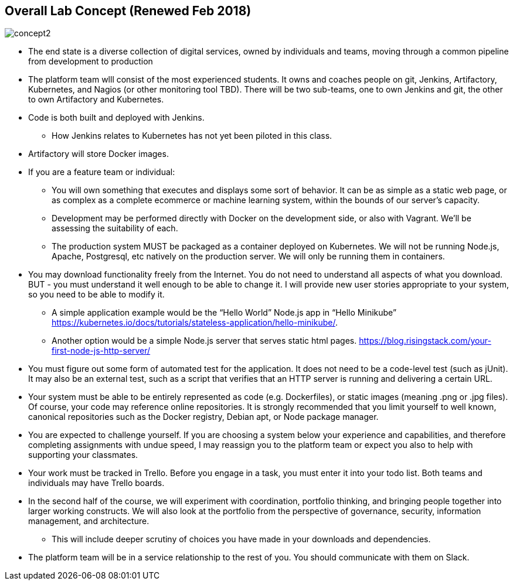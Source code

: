 == Overall Lab Concept (Renewed Feb 2018)

image::concept2.png[]

* The end state is a diverse collection of digital services, owned by individuals and teams, moving through a common pipeline from development to production
* The platform team wlll consist of the most experienced students. It owns and coaches people on git, Jenkins, Artifactory, Kubernetes, and Nagios (or other monitoring tool TBD). There will be two sub-teams, one to own Jenkins and git, the other to own Artifactory and Kubernetes.
* Code is both built and deployed with Jenkins.
** How Jenkins relates to Kubernetes has not yet been piloted in this class.
* Artifactory will store Docker images.
* If you are a feature team or individual:
** You will own something that executes and displays some sort of behavior. It can be as simple as a static web page, or as complex as a complete ecommerce or machine learning system, within the bounds of our server’s capacity.
** Development may be performed directly with Docker on the development side, or also with Vagrant. We’ll be assessing the suitability of each.
** The production system MUST be packaged as a container deployed on Kubernetes. We will not be running Node.js, Apache, Postgresql, etc natively on the production server. We will only be running them in containers.
* You may download functionality freely from the Internet. You do not need to understand all aspects of what you download. BUT - you must understand it well enough to be able to change it. I will provide new user stories appropriate to your system, so you need to be able to modify it.
** A simple application example would be the “Hello World” Node.js app in “Hello Minikube” https://kubernetes.io/docs/tutorials/stateless-application/hello-minikube/.
** Another option would be a simple Node.js server that serves static html pages. https://blog.risingstack.com/your-first-node-js-http-server/
* You must figure out some form of automated test for the application. It does not need to be a code-level test (such as jUnit). It may also be an external test, such as a script that verifies that an HTTP server is running and delivering a certain URL.
* Your system must be able to be entirely represented as code (e.g. Dockerfiles), or static images (meaning .png or .jpg files). Of course, your code may reference online repositories. It is strongly recommended that you limit yourself to well known, canonical repositories such as the Docker registry, Debian apt, or Node package manager.
* You are expected to challenge yourself. If you are choosing a system below your experience and capabilities, and therefore completing assignments with undue speed, I may reassign you to the platform team or expect you also to help with supporting your classmates.
* Your work must be tracked in Trello. Before you engage in a task, you must enter it into your todo list. Both teams and individuals may have Trello boards.
* In the second half of the course, we will experiment with coordination, portfolio thinking, and bringing people together into larger working constructs. We will also look at the portfolio from the perspective of governance, security, information management, and architecture.
** This will include deeper scrutiny of choices you have made in your downloads and dependencies.
* The platform team will be in a service relationship to the rest of you. You should communicate with them on Slack.
